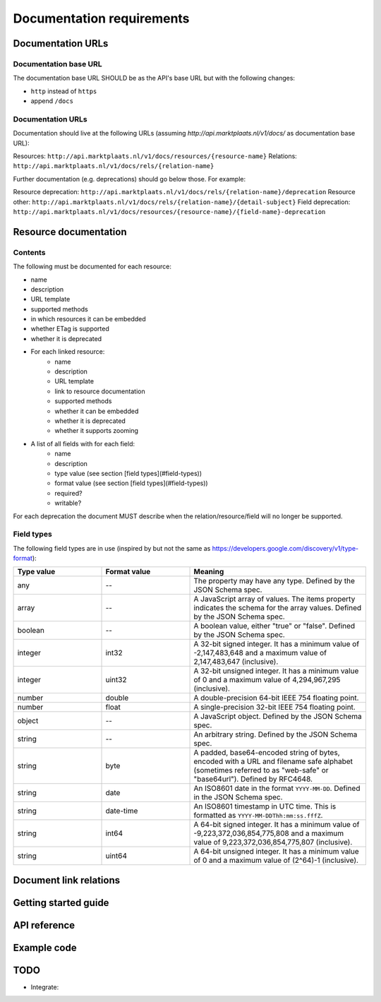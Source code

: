 .. index:: Documentation

.. _documentation:

Documentation requirements
==========================

Documentation URLs
------------------

Documentation base URL
^^^^^^^^^^^^^^^^^^^^^^

The documentation base URL SHOULD be as the API's base URL but with the following changes:

* ``http`` instead of ``https``
* append ``/docs``

Documentation URLs
^^^^^^^^^^^^^^^^^^

Documentation should live at the following URLs (assuming `http://api.marktplaats.nl/v1/docs/` as documentation base
URL):

Resources: ``http://api.marktplaats.nl/v1/docs/resources/{resource-name}``
Relations: ``http://api.marktplaats.nl/v1/docs/rels/{relation-name}``

Further documentation (e.g. deprecations) should go below those. For example:

Resource deprecation: ``http://api.marktplaats.nl/v1/docs/rels/{relation-name}/deprecation``
Resource other: ``http://api.marktplaats.nl/v1/docs/rels/{relation-name}/{detail-subject}``
Field deprecation: ``http://api.marktplaats.nl/v1/docs/resources/{resource-name}/{field-name}-deprecation``

Resource documentation
----------------------

Contents
^^^^^^^^

The following must be documented for each resource:

* name
* description
* URL template
* supported methods
* in which resources it can be embedded
* whether ETag is supported
* whether it is deprecated
* For each linked resource:
    * name
    * description
    * URL template
    * link to resource documentation
    * supported methods
    * whether it can be embedded
    * whether it is deprecated
    * whether it supports zooming
* A list of all fields with for each field:
    * name
    * description
    * type value (see section [field types](#field-types))
    * format value (see section [field types](#field-types))
    * required?
    * writable?

For each deprecation the document MUST describe when the relation/resource/field will no longer be supported.

.. _field-types:

Field types
^^^^^^^^^^^

The following field types are in use (inspired by but not the same as https://developers.google.com/discovery/v1/type-format):

.. list-table::
  :widths: 30 30 60
  :header-rows: 1

  * - Type value
    - Format value
    - Meaning

  * - any
    - --
    - The property may have any type. Defined by the JSON Schema spec.

  * - array
    - --
    - A JavaScript array of values. The items property indicates the schema for the array values. Defined by the JSON Schema spec.

  * - boolean
    - --
    - A boolean value, either "true" or "false". Defined by the JSON Schema spec.

  * - integer
    - int32
    - A 32-bit signed integer. It has a minimum value of -2,147,483,648 and a maximum value of 2,147,483,647 (inclusive).

  * - integer
    - uint32
    - A 32-bit unsigned integer. It has a minimum value of 0 and a maximum value of 4,294,967,295 (inclusive).

  * - number
    - double
    - A double-precision 64-bit IEEE 754 floating point.

  * - number
    - float
    - A single-precision 32-bit IEEE 754 floating point.

  * - object
    - --
    - A JavaScript object. Defined by the JSON Schema spec.

  * - string
    - --
    - An arbitrary string. Defined by the JSON Schema spec.

  * - string
    - byte
    - A padded, base64-encoded string of bytes, encoded with a URL and filename safe alphabet (sometimes referred to as "web-safe" or "base64url"). Defined by RFC4648.

  * - string
    - date
    - An ISO8601 date in the format ``YYYY-MM-DD``. Defined in the JSON Schema spec.

  * - string
    - date-time
    - An ISO8601 timestamp in UTC time. This is formatted as ``YYYY-MM-DDThh:mm:ss.fffZ``.

  * - string
    - int64
    - A 64-bit signed integer. It has a minimum value of -9,223,372,036,854,775,808 and a maximum value of 9,223,372,036,854,775,807 (inclusive).

  * - string
    - uint64
    - A 64-bit unsigned integer. It has a minimum value of 0 and a maximum value of (2^64)-1 (inclusive).


Document link relations
-----------------------

Getting started guide
---------------------

API reference
-------------

Example code
------------


TODO
----

* Integrate:

